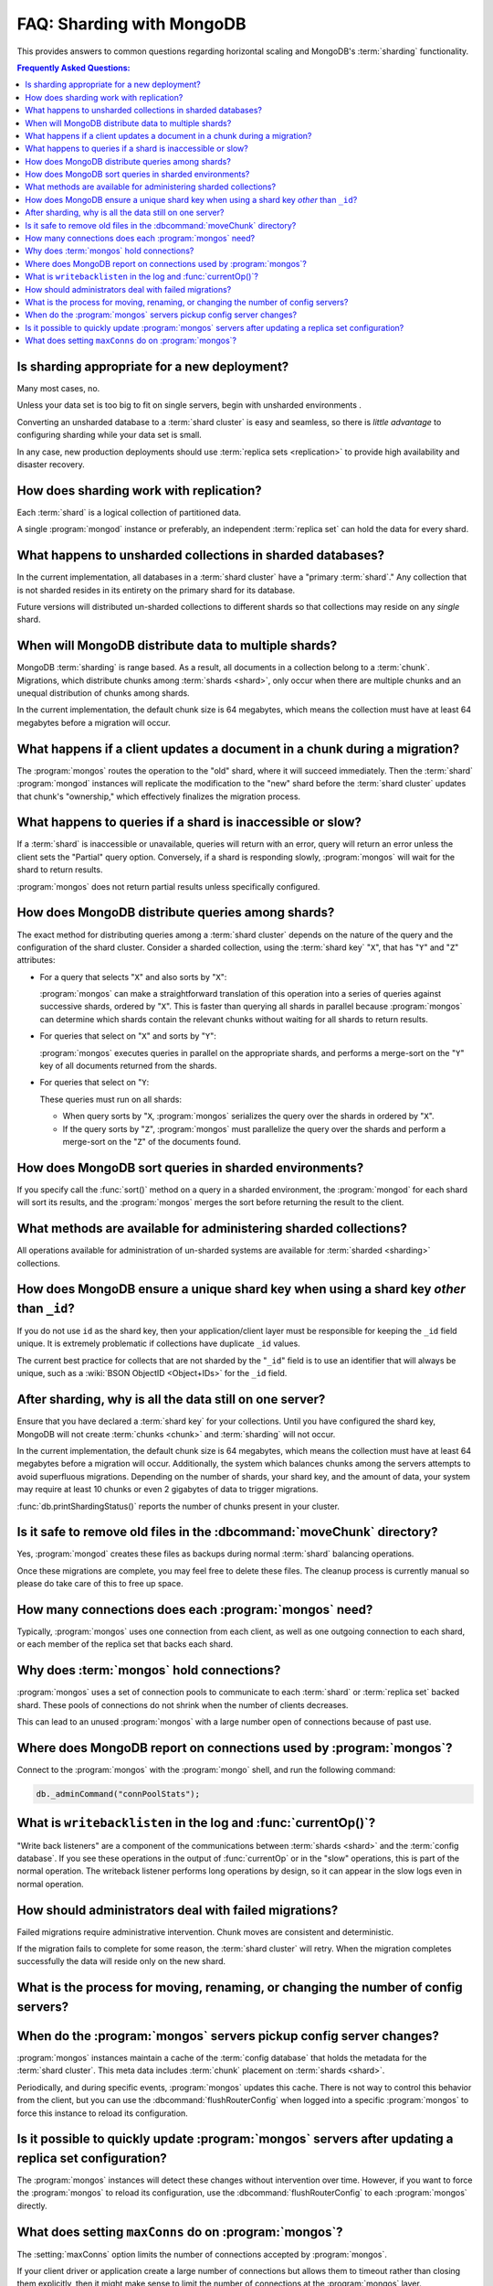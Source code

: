 ==========================
FAQ: Sharding with MongoDB
==========================

.. default-domain:: mongodb

This provides answers to common questions regarding horizontal scaling
and MongoDB's :term:`sharding` functionality.

.. contents:: Frequently Asked Questions:
   :backlinks: none
   :local:

.. seealso:: The following FAQ documents may provide the answers to
   questions that are not addressed here:

   - :doc:`fundamentals`
   - :doc:`developers`
   - :doc:`replica-sets`
   - :wiki:`Indexing FAQ <Indexing+Advice+and+FAQ>` wiki page

Is sharding appropriate for a new deployment?
---------------------------------------------

Many most cases, no.

Unless your data set is too big to fit on single servers, begin with
unsharded environments .

Converting an unsharded database to a :term:`shard cluster` is easy
and seamless, so there is *little advantage* to configuring sharding
while your data set is small.

In any case, new production deployments should use :term:`replica sets
<replication>` to provide high availability and disaster recovery.

How does sharding work with replication?
----------------------------------------

Each :term:`shard` is a logical collection of partitioned data.

A single :program:`mongod` instance or preferably, an independent
:term:`replica set` can hold the data for every shard.

What happens to unsharded collections in sharded databases?
-----------------------------------------------------------

In the current implementation, all databases in a :term:`shard
cluster` have a "primary :term:`shard`." Any collection that is not
sharded resides in its entirety on the primary shard for its
database.

Future versions will distributed un-sharded collections to
different shards so that collections may reside on any *single*
shard.

When will MongoDB distribute data to multiple shards?
-----------------------------------------------------

MongoDB :term:`sharding` is range based. As a result, all documents in
a collection belong to a :term:`chunk`. Migrations, which distribute
chunks among :term:`shards <shard>`, only occur when there are
multiple chunks and an unequal distribution of chunks among shards.

In the current implementation, the default chunk size is 64 megabytes,
which means the collection must have at least 64 megabytes before a
migration will occur.

What happens if a client updates a document in a chunk during a migration?
--------------------------------------------------------------------------

The :program:`mongos` routes the operation to the "old" shard, where
it will succeed immediately. Then the :term:`shard` :program:`mongod`
instances will replicate the modification to the "new" shard before
the :term:`shard cluster` updates that chunk's "ownership," which
effectively finalizes the migration process.

What happens to queries if a shard is inaccessible or slow?
-----------------------------------------------------------

If a :term:`shard` is inaccessible or unavailable, queries will return
with an error, query will return an error unless the client sets the
"Partial" query option. Conversely, if a shard is responding slowly,
:program:`mongos` will wait for the shard to return results.

:program:`mongos` does not return partial results unless specifically
configured.

How does MongoDB distribute queries among shards?
-------------------------------------------------

The exact method for distributing queries among a :term:`shard
cluster` depends on the nature of the query and the configuration of
the shard cluster. Consider a sharded collection, using the
:term:`shard key` "``X``", that has "``Y``" and "``Z``" attributes:

- For a query that selects "``X``" and also sorts by "``X``":

  :program:`mongos` can make a straightforward translation of this
  operation into a series of queries against successive shards,
  ordered by "``X``".  This is faster than querying all shards in
  parallel because :program:`mongos` can determine which shards
  contain the relevant chunks without waiting for all shards to return
  results.

- For queries that select on "``X``" and sorts by "``Y``":

  :program:`mongos` executes queries in parallel on
  the appropriate shards, and performs a merge-sort on the "``Y``" key
  of all documents returned from the shards.

- For queries that select on "``Y``:

  These queries must run on all shards:

  - When query sorts by "``X``, :program:`mongos` serializes the query
    over the shards in ordered by "``X``".

  - If the query sorts by "``Z``", :program:`mongos` must parallelize
    the query over the shards and perform a merge-sort on the "``Z``"
    of the documents found.

How does MongoDB sort queries in sharded environments?
------------------------------------------------------

If you specify call the :func:`sort()` method on a query in a sharded
environment, the :program:`mongod` for each shard will sort its
results, and the :program:`mongos` merges the sort before returning
the result to the client.

What methods are available for administering sharded collections?
-----------------------------------------------------------------

All operations available for administration of un-sharded systems are
available for :term:`sharded <sharding>` collections.

How does MongoDB ensure a unique shard key when using a shard key  *other* than ``_id``?
----------------------------------------------------------------------------------------

If you do not use ``id`` as the shard key, then your
application/client layer must be responsible for keeping the ``_id``
field unique. It is extremely problematic if collections have
duplicate ``_id`` values.

The current best practice for collects that are not sharded by the
"``_id``" field is to use an identifier that will always be unique,
such as a :wiki:`BSON ObjectID <Object+IDs>` for the ``_id`` field.

After sharding, why is all the data still on one server?
--------------------------------------------------------

Ensure that you have declared a :term:`shard key` for your
collections. Until you have configured the shard key, MongoDB will not
create :term:`chunks <chunk>` and :term:`sharding` will not occur.

In the current implementation, the default chunk size is 64 megabytes,
which means the collection must have at least 64 megabytes before a
migration will occur. Additionally, the system which balances chunks
among the servers attempts to avoid superfluous migrations. Depending
on the number of shards, your shard key, and the amount of data, your
system may require at least 10 chunks or even 2 gigabytes of data to
trigger migrations.

:func:`db.printShardingStatus()` reports the number of chunks present
in your cluster.

Is it safe to remove old files in the :dbcommand:`moveChunk` directory?
-----------------------------------------------------------------------

Yes, :program:`mongod` creates these files as backups during normal
:term:`shard` balancing operations.

Once these migrations are complete, you may feel free to delete these
files. The cleanup process is currently manual so please do take care
of this to free up space.

How many connections does each :program:`mongos` need?
------------------------------------------------------

Typically, :program:`mongos` uses one connection from each client, as
well as one outgoing connection to each shard, or each member of the
replica set that backs each shard.

Why does :term:`mongos` hold connections?
-----------------------------------------

:program:`mongos` uses a set of connection pools to communicate to
each :term:`shard` or :term:`replica set` backed shard.  These pools
of connections do not shrink when the number of clients
decreases.

This can lead to an unused :program:`mongos` with a large number open
of connections because of past use.

Where does MongoDB report on connections used by :program:`mongos`?
-------------------------------------------------------------------

Connect to the :program:`mongos` with the :program:`mongo` shell, and
run the following command:

.. code-block:: sh

   db._adminCommand("connPoolStats");

What is ``writebacklisten`` in the log and :func:`currentOp()`?
---------------------------------------------------------------

"Write back listeners" are a component of the communications between
:term:`shards <shard>` and the :term:`config database`. If you see
these operations in the output of :func:`currentOp` or in the "slow"
operations, this is part of the normal operation. The writeback
listener performs long operations by design, so it can appear in the
slow logs even in normal operation.

How should administrators deal with failed migrations?
------------------------------------------------------

Failed migrations require administrative intervention. Chunk moves are
consistent and deterministic.

If the migration fails to complete for some reason, the :term:`shard
cluster` will retry. When the migration completes successfully the
data will reside only on the new shard.

What is the process for moving, renaming, or changing the number of config servers?
-----------------------------------------------------------------------------------

.. seealso:: The wiki page that describes this process: ":wiki:`Changing Configuration Servers <Changing+Config+Servers>`."

When do the :program:`mongos` servers pickup config server changes?
-------------------------------------------------------------------

:program:`mongos` instances maintain a cache of the :term:`config database`
that holds the metadata for the :term:`shard cluster`. This meta data
includes :term:`chunk` placement on :term:`shards <shard>`.

Periodically, and during specific events, :program:`mongos` updates
this cache. There is not way to control this behavior from the client,
but you can use the :dbcommand:`flushRouterConfig` when logged into a
specific :program:`mongos` to force this instance to reload its
configuration.

Is it possible to quickly update :program:`mongos` servers after updating a replica set configuration?
------------------------------------------------------------------------------------------------------

The :program:`mongos` instances will detect these changes without
intervention over time. However, if you want to force the
:program:`mongos` to reload its configuration, use the
:dbcommand:`flushRouterConfig` to each :program:`mongos` directly.

What does setting ``maxConns`` do on :program:`mongos`?
-------------------------------------------------------

The :setting:`maxConns` option limits the number of connections
accepted by :program:`mongos`.

If your client driver or application create a large number of
connections but allows them to timeout rather than closing them
explicitly, then it might make sense to limit the number of
connections at the :program:`mongos` layer.

Set :setting:`maxConns` to a value that is slightly higher than the
maximum number of connections that the client creates, or the maximum
size of the connection pool. This setting prevents the
:program:`mongos` from sending connection spikes from to the
:term:`shards <shard>`, which can disrupt the operation and memory
allocation of the :term:`shard cluster`.
